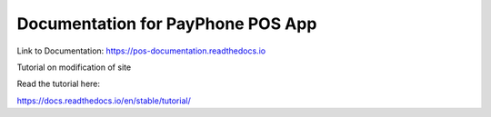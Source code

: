 Documentation for PayPhone POS App
=======================================

Link to Documentation:
https://pos-documentation.readthedocs.io


Tutorial on modification of site

Read the tutorial here:

https://docs.readthedocs.io/en/stable/tutorial/


